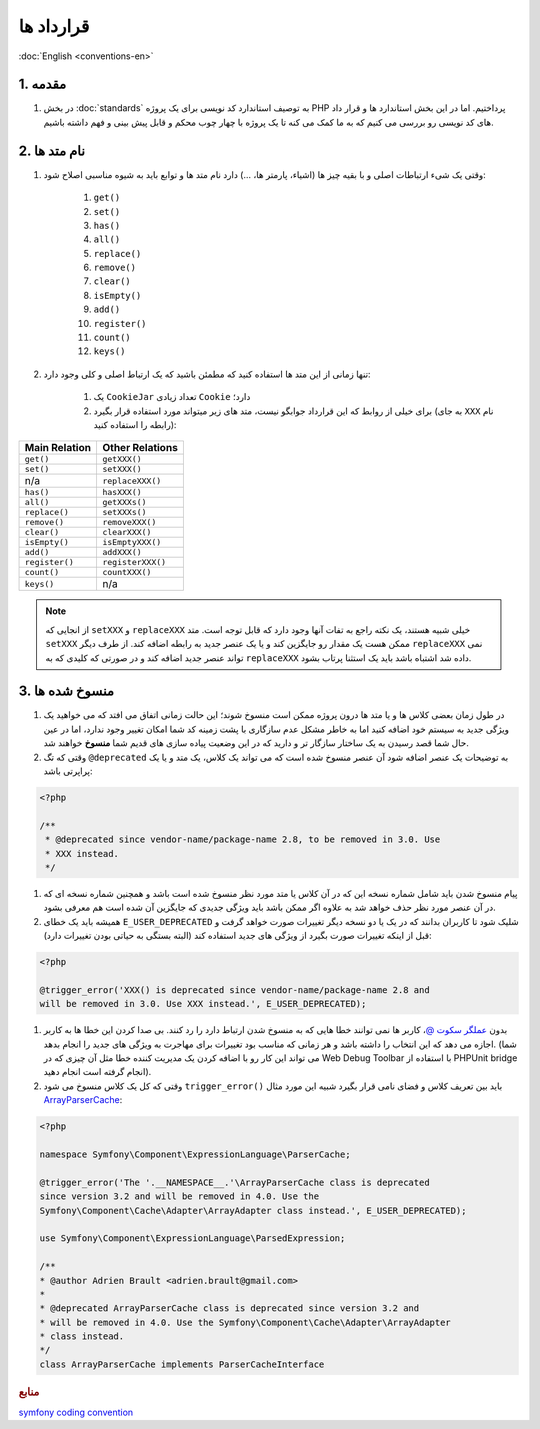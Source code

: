 .. rst-class:: persian

قرارداد ها
==========

:doc:`English <conventions-en>`

1. مقدمه
--------

#. در بخش :doc:`standards` به توصیف استاندارد کد نویسی برای یک پروژه PHP 
   پرداختیم. اما در این بخش استاندارد ها و قرار داد های کد نویسی رو بررسی می 
   کنیم که به ما کمک می کنه تا یک پروژه با چهار چوب محکم و قابل پیش بینی و فهم
   داشته باشیم.

2. نام متد ها
-------------

#. وقتی یک شیء ارتباطات اصلی و با بقیه چیز ها (اشیاء، پارمتر ها، ...) دارد نام 
   متد ها و توابع باید به شیوه مناسبی اصلاح شود:

    #. ``get()``
    #. ``set()``
    #. ``has()``
    #. ``all()``
    #. ``replace()``
    #. ``remove()``
    #. ``clear()``
    #. ``isEmpty()``
    #. ``add()``
    #. ``register()``
    #. ``count()``
    #. ``keys()``

#. تنها زمانی از این متد ها استفاده کنید که مطمئن باشید که یک ارتباط اصلی و کلی
   وجود دارد:

    #. یک ``CookieJar`` تعداد زیادی ``Cookie`` دارد؛

    #. برای خیلی از روابط که این قرارداد جوابگو نیست، متد های زیر میتواند مورد 
       استفاده قرار بگیرد (به جای ``XXX`` نام رابطه را استفاده کنید):

.. rst-class:: ltr

+----------------+-------------------+
| Main Relation  | Other Relations   |
+================+===================+
| ``get()``      | ``getXXX()``      |
+----------------+-------------------+
| ``set()``      | ``setXXX()``      |
+----------------+-------------------+
| n/a            | ``replaceXXX()``  |
+----------------+-------------------+
| ``has()``      | ``hasXXX()``      |
+----------------+-------------------+
| ``all()``      | ``getXXXs()``     |
+----------------+-------------------+
| ``replace()``  | ``setXXXs()``     |
+----------------+-------------------+
| ``remove()``   | ``removeXXX()``   |
+----------------+-------------------+
| ``clear()``    | ``clearXXX()``    |
+----------------+-------------------+
| ``isEmpty()``  | ``isEmptyXXX()``  |
+----------------+-------------------+
| ``add()``      | ``addXXX()``      |
+----------------+-------------------+
| ``register()`` | ``registerXXX()`` |
+----------------+-------------------+
| ``count()``    | ``countXXX()``    |
+----------------+-------------------+
| ``keys()``     | n/a               |
+----------------+-------------------+


.. note:: 
    از انجایی که ``setXXX`` و ``replaceXXX`` خیلی شبیه هستند، یک نکته راجع به 
    تفات آنها وجود دارد که قابل توجه است. متد ``setXXX`` ممکن هست یک مقدار رو 
    جایگزین کند و یا یک عنصر جدید به رابطه اضافه کند. از طرف دیگر ``replaceXXX``
    نمی تواند عنصر جدید اضافه کند و در صورتی که کلیدی که به ``replaceXXX`` داده
    شد اشتباه باشد باید یک استثنا پرتاب بشود.

.. _php-conventions-deprecations:

3. منسوخ شده ها
---------------

#. در طول زمان بعضی کلاس ها و یا متد ها درون پروژه ممکن است منسوخ شوند؛ این حالت 
   زمانی اتفاق می افتد که می خواهید یک ویژگی جدید به سیستم خود اضافه کنید اما به
   خاطر مشکل عدم سازگاری با پشت زمینه کد شما امکان تغییر وجود ندارد، اما در عین 
   حال شما قصد رسیدن به یک ساختار سازگار تر و دارید که در این وضعیت پیاده سازی 
   های قدیم شما **منسوخ** خواهند شد.

#. وقتی که تگ ``@deprecated`` به توضیحات یک عنصر اضافه شود آن عنصر منسوخ شده است
   که می تواند یک کلاس، یک متد و یا یک پراپرتی باشد:

.. code-block:: php

    <?php
    
    /**
     * @deprecated since vendor-name/package-name 2.8, to be removed in 3.0. Use
     * XXX instead.
     */

#. پیام منسوخ شدن باید شامل شماره نسخه این که در آن کلاس یا متد مورد نظر منسوخ 
   شده است باشد و همچنین شماره نسخه ای که در آن عنصر مورد نظر حذف خواهد شد به 
   علاوه اگر ممکن باشد باید ویژگی جدیدی که جایگزین آن شده است هم معرفی بشود.

#. همیشه باید یک خطای ``E_USER_DEPRECATED`` شلیک شود تا کاربران بدانند که در یک
   یا دو نسخه دیگر تغییرات صورت خواهد گرفت و قبل از اینکه تغییرات صورت بگیرد از
   ویژگی های جدید استفاده کند (البته بستگی به حیاتی بودن تغییرات دارد):
   
.. code-block:: php

    <?php
    
    @trigger_error('XXX() is deprecated since vendor-name/package-name 2.8 and
    will be removed in 3.0. Use XXX instead.', E_USER_DEPRECATED);

#. بدون `عملگر سکوت @`_، کاربر ها نمی توانند خطا هایی که به منسوخ شدن ارتباط 
   دارد را رد کنند. بی صدا کردن این خطا ها به کاربر اجازه می دهد که این انتخاب 
   را داشته باشد و هر زمانی که مناسب بود تغییرات برای مهاجرت به ویژگی های جدید 
   را انجام بدهد. (شما می تواند این کار رو با اضافه کردن یک مدیریت کننده خطا مثل
   آن چیزی که در Web Debug Toolbar با استفاده از PHPUnit bridge انجام گرفته است 
   انجام دهید).

#. وقتی که کل یک کلاس منسوخ می شود ``trigger_error()`` باید بین تعریف کلاس و فضای 
   نامی قرار بگیرد شبیه این مورد مثال `ArrayParserCache`_:

.. code-block:: php

    <?php

    namespace Symfony\Component\ExpressionLanguage\ParserCache;

    @trigger_error('The '.__NAMESPACE__.'\ArrayParserCache class is deprecated
    since version 3.2 and will be removed in 4.0. Use the
    Symfony\Component\Cache\Adapter\ArrayAdapter class instead.', E_USER_DEPRECATED);

    use Symfony\Component\ExpressionLanguage\ParsedExpression;

    /**
    * @author Adrien Brault <adrien.brault@gmail.com>
    *
    * @deprecated ArrayParserCache class is deprecated since version 3.2 and
    * will be removed in 4.0. Use the Symfony\Component\Cache\Adapter\ArrayAdapter
    * class instead.
    */
    class ArrayParserCache implements ParserCacheInterface

.. _عملگر سکوت @: https://php.net/manual/en/language.operators.errorcontrol.php
.. _ArrayParserCache: https://github.com/symfony/symfony/blob/3.2/src/Symfony/Component/ExpressionLanguage/ParserCache/ArrayParserCache.php

.. rubric:: منابع

`symfony coding convention <https://github.com/symfony/symfony-docs/blob/master/contributing/code/conventions.rst>`_